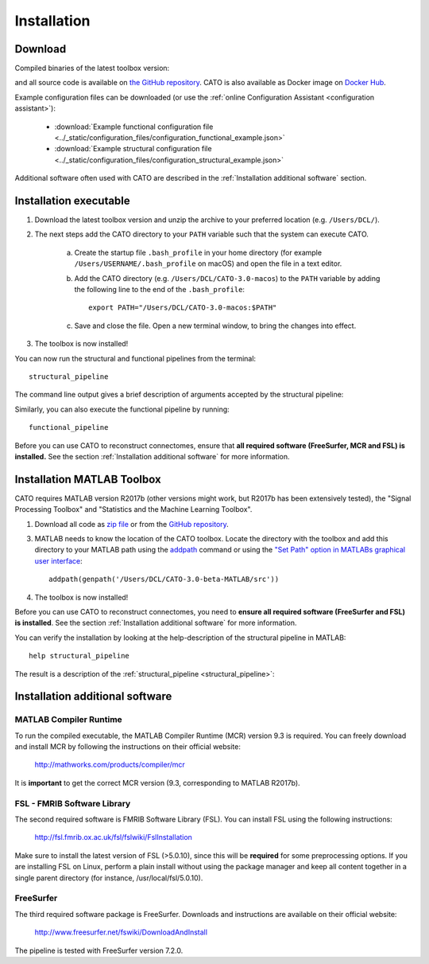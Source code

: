 .. role:: button
   :class: btn btn-outline-primary

Installation 
=================

Download
--------------------
 
Compiled binaries of the latest toolbox version:

.. raw:: html
	:file: ../_static/emailform.html

and all source code is available on `the GitHub repository <https://github.com/dutchconnectomelab/CATO/>`_. CATO is also available as Docker image on `Docker Hub <https://hub.docker.com/r/dutchconnectomelab/CATO>`_.

Example configuration files can be downloaded (or use the :ref:`online Configuration Assistant <configuration assistant>`):
 
 	- :download:`Example functional configuration file <../_static/configuration_files/configuration_functional_example.json>`
 	- :download:`Example structural configuration file <../_static/configuration_files/configuration_structural_example.json>`

Additional software often used with CATO are described in the :ref:`Installation additional software` section.

.. toggle-header::
    :header: **Release notes**

    Older versions of CATO (executibles and source-code) can be downloaded from `the CATO repository on Github <https://github.com/dutchconnectomelab/CATO/releases>`_ and older versions of this documentation website (corresponding to older CATO versions) can be downloaded from `the CATO docs repository on Github <https://github.com/dutchconnectomelab/CATO-docs/releases>`_ .

    - Version 3.1.2 (28 May 2021)
    	- Fixes minor issue that let MATLAB utilize all available computational threads, but which is undesirable when running multiple instances of CATO in parallel. This minor patch introduces the parameter :term:`maxNumberCompThreads` (default = 1) that lets the user set the maximum number of used computational threads.

    - Version 3.1.1 (22 March 2021)
    	- Fixes minor issue that caused in some configurations a "non-existent field" error. This is a minor patch does not affect any MRI processing. This error can also be fixed by adding a variable that specifies the lutFile in the collect_region_properties step in the configuration file:  ::

    		"collect_region_properties":{
			"lutFile": "TEMPLATESDIR/TEMPLATE/TEMPLATE.annot.ctab"
    		}

    - Version 3.1 (16 March 2021)
    	- Memory usage is reduced in the diffusion reconstruction step when correcting for gradient nonlinearities.
    	- Fixes an issue with the lausanne parcellations that nodes are incorrectly ordered and labeled. This issue affected only version 3.0 and the lausanne120, lausanne250 and lausanne500 parcellations (the Desikan-Killiany, aparc, parcellation is not affected).
    	- Fiber tracker seeds are now better distributed and compatible with high-quality DWI data.
    	- The CSD and DTI diffusion reconstruction methods are further improved to give better diffusion profile reconstructions.

Installation executable
------------------------------------------------------------
1. Download the latest toolbox version and unzip the archive to your preferred location (e.g. ``/Users/DCL/``).

2. The next steps add the CATO directory to your ``PATH`` variable such that the system can execute CATO.

	a. Create the startup file ``.bash_profile`` in your home directory (for example ``/Users/USERNAME/.bash_profile`` on macOS) and open the file in a text editor.

	b. Add the CATO directory (e.g. ``/Users/DCL/CATO-3.0-macos``) to the ``PATH`` variable by adding the following line to the end of the ``.bash_profile``:: 

		export PATH="/Users/DCL/CATO-3.0-macos:$PATH"

	c. Save and close the file. Open a new terminal window, to bring the changes into effect.

3. The toolbox is now installed!

You can now run the structural and functional pipelines from the terminal::

	structural_pipeline

The command line output gives a brief description of arguments accepted by the structural pipeline:

.. image:: ../images/screenshot_CATO.png

Similarly, you can  also execute the functional pipeline by running::

	functional_pipeline

Before you can use CATO to reconstruct connectomes, ensure that **all required software (FreeSurfer, MCR and FSL) is installed.** See the section :ref:`Installation additional software` for more information.

Installation MATLAB Toolbox
------------------------------------------------------------

CATO requires MATLAB version R2017b (other versions might work, but R2017b has been extensively tested), the "Signal Processing Toolbox" and "Statistics and the Machine Learning Toolbox".

1. Download all code as `zip file <https://github.com/dutchconnectomelab/CATO/archive/master.zip>`_ or from the `GitHub repository <https://github.com/dutchconnectomelab/CATO/>`_.

3. MATLAB needs to know the location of the CATO toolbox. Locate the directory with the toolbox and add this directory to your MATLAB path using the `addpath <https://www.mathworks.com/help/matlab/ref/addpath.html>`_ command or using the `"Set Path" option in MATLABs graphical user interface <https://nl.mathworks.com/help/matlab/matlab_env/add-remove-or-reorder-directorys-on-the-search-path.html>`_: ::

	addpath(genpath('/Users/DCL/CATO-3.0-beta-MATLAB/src'))

4. The toolbox is now installed!

Before you can use CATO to reconstruct connectomes, you need to **ensure all required software (FreeSurfer and FSL) is installed**. See the section :ref:`Installation additional software` for more information.

You can verify the installation by looking at the help-description of the structural pipeline in MATLAB::

	help structural_pipeline

The result  is a description of the :ref:`structural_pipeline <structural_pipeline>`:

.. image:: ../images/screenshot_CATO_matlab.png

Installation additional software
------------------------------------------------------------

MATLAB Compiler Runtime
^^^^^^^^^^^^^^^^^^^^^^^^^^^^^^^^^^^^
To run the compiled executable, the MATLAB Compiler Runtime (MCR) version 9.3 is required. You can freely download and install MCR by following the instructions on their official website:

	http://mathworks.com/products/compiler/mcr

It is **important** to get the correct MCR version (9.3, corresponding to MATLAB R2017b).

FSL - FMRIB Software Library
^^^^^^^^^^^^^^^^^^^^^^^^^^^^^^^^^^^^
The second required software is FMRIB Software Library (FSL). You can install FSL using the following instructions:

	http://fsl.fmrib.ox.ac.uk/fsl/fslwiki/FslInstallation

Make sure to install the latest version of FSL (>5.0.10), since this will be **required** for some preprocessing options. If you are installing FSL on Linux, perform a plain install without using the package manager and keep all content together in a single parent directory (for instance, /usr/local/fsl/5.0.10).

FreeSurfer
^^^^^^^^^^^^^^^^^^^^^^^^^^^^^^^^^^^^
The third required software package is FreeSurfer. Downloads and instructions are available on their official website:

	http://www.freesurfer.net/fswiki/DownloadAndInstall

The pipeline is tested with FreeSurfer version 7.2.0.